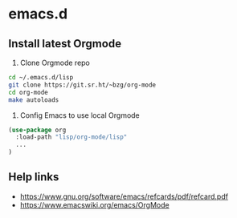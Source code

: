 * emacs.d

** Install latest Orgmode

1. Clone Orgmode repo

#+BEGIN_SRC sh
cd ~/.emacs.d/lisp
git clone https://git.sr.ht/~bzg/org-mode
cd org-mode
make autoloads
#+END_SRC

2. Config Emacs to use local Orgmode

#+BEGIN_SRC emacs-lisp
(use-package org
  :load-path "lisp/org-mode/lisp"
  ...
)
#+END_SRC

** Help links

- https://www.gnu.org/software/emacs/refcards/pdf/refcard.pdf
- https://www.emacswiki.org/emacs/OrgMode
